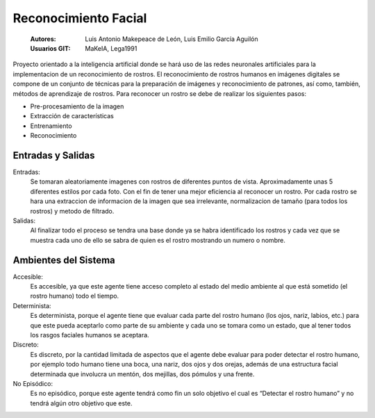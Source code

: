 .. -*- coding: utf-8 -*-

.. _documentando:

=====================
Reconocimiento Facial
=====================


  :Autores: Luis Antonio Makepeace de León, Luis Emilio García Aguilón 
  :Usuarios GIT: MaKeIA, Lega1991

Proyecto orientado a la inteligencia artificial donde se hará uso de las redes neuronales artificiales 
para la implementacion de un reconocimiento de rostros. El reconocimiento de rostros humanos en imágenes 
digitales se compone de un conjunto de técnicas para la preparación de imágenes y reconocimiento de patrones, así como, 
también, métodos de aprendizaje de rostros. Para reconocer un rostro se debe de realizar los siguientes pasos:

- Pre-procesamiento de la imagen
- Extracción de características
- Entrenamiento
- Reconocimiento


Entradas y Salidas
===================

Entradas:
   Se tomaran aleatoriamente imagenes con rostros de diferentes puntos de vista. Aproximadamente unas 5 diferentes estilos por cada foto.
   Con el fin de tener una mejor eficiencia al reconocer un rostro. Por cada rostro se hara una extraccion de informacion de la imagen
   que sea irrelevante, normalizacion de tamaño (para todos los rostros) y metodo de filtrado. 

Salidas:
  Al finalizar todo el proceso se tendra una base donde ya se habra identificado los rostros y cada vez que se muestra cada uno de ello 
  se sabra de quien es el rostro mostrando un numero o nombre.
  
Ambientes del Sistema
======================

Accesible:
	Es accesible, ya que este agente tiene acceso completo al estado del medio ambiente al que está sometido (el rostro humano) todo 
	el tiempo.

Determinista:
	Es determinista, porque el agente tiene que evaluar cada parte del rostro humano (los ojos, nariz, labios, etc.) para que este 
	pueda aceptarlo como parte de su ambiente y cada uno se tomara como un estado, que al tener todos los rasgos faciales humanos se 
	aceptara.

Discreto:
	Es discreto, por la cantidad limitada de aspectos que el agente debe evaluar para poder detectar el rostro humano, por ejemplo 
	todo humano tiene una boca, una nariz, dos ojos y dos orejas, además de una estructura facial determinada que involucra un 
	mentón, dos mejillas, dos pómulos y una frente.

No Episódico:
	Es no episódico, porque este agente tendrá como fin un solo objetivo el cual es “Detectar el rostro humano” y no tendrá algún 
	otro objetivo que este.
